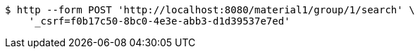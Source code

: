 [source,bash]
----
$ http --form POST 'http://localhost:8080/material1/group/1/search' \
    '_csrf=f0b17c50-8bc0-4e3e-abb3-d1d39537e7ed'
----
